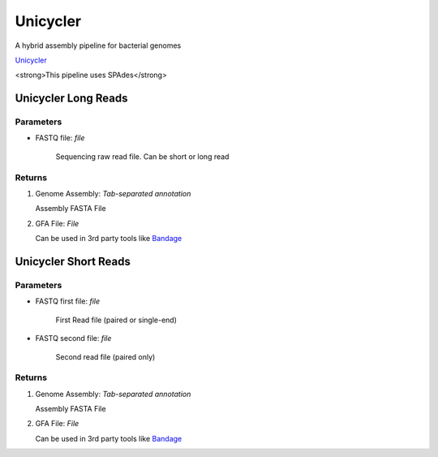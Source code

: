 Unicycler
-----

A hybrid assembly pipeline for bacterial genomes

`Unicycler <https://github.com/rrwick/Unicycler>`_ 
 
<strong>This pipeline uses SPAdes</strong>



.. unicyclerdef:

Unicycler Long Reads
^^^^^^^^^^^^^

-------
Parameters
-------

- FASTQ file: `file` 

   Sequencing raw read file. Can be short or long read

-------
Returns
-------

.. image:: ../assets/img/unicyclerLong.png
   :width: 100%

1. Genome Assembly: `Tab-separated annotation`

   Assembly FASTA File

.. image:: ../assets/img/assemblyLongUnicycler.png
   :width: 100%

2. GFA File: `File`

   Can be used in 3rd party tools like `Bandage <https://github.com/rrwick/Bandage>`_


Unicycler Short Reads
^^^^^^^^^^^^^


-------
Parameters
-------

- FASTQ first file: `file` 

   First Read file (paired or single-end) 

- FASTQ second file: `file` 

   Second read file (paired only)

-------
Returns
-------

.. image:: ../assets/img/unicyclerShort.png
   :width: 100%

1. Genome Assembly: `Tab-separated annotation`

   Assembly FASTA File
   
2. GFA File: `File`

   Can be used in 3rd party tools like `Bandage <https://github.com/rrwick/Bandage>`_
   
